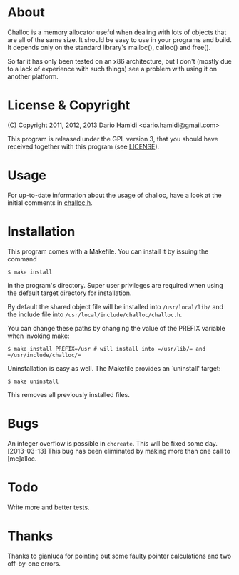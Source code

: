 * About
Challoc is a memory allocator useful when dealing with lots of objects
that are all of the same size. It should be easy to use in your programs
and build. It depends only on the standard library's malloc(), calloc()
and free().

So far it has only been tested on an x86 architecture, but I don't
(mostly due to a lack of experience with such things) see a problem with
using it on another platform.

* License & Copyright
(C) Copyright 2011, 2012, 2013 Dario Hamidi <dario.hamidi@gmail.com>

This program is released under the GPL version 3, that you should have
received together with this program (see [[./LICENSE][LICENSE]]).

* Usage
For up-to-date information about the usage of challoc, have a look at
the initial comments in [[file:./challoc.h][challoc.h]].

* Installation
This program comes with a Makefile. You can install it by issuing the
command
#+begin_example
 $ make install
#+end_example
in the program's directory. Super user privileges are required when
using the default target directory for installation.

By default the shared object file will be installed into =/usr/local/lib/=
and the include file into =/usr/local/include/challoc/challoc.h=.

You can change these paths by changing the value of the PREFIX variable
when invoking make:
#+begin_example
 $ make install PREFIX=/usr # will install into =/usr/lib/= and =/usr/include/challoc/=
#+end_example

Uninstallation is easy as well. The Makefile provides an `uninstall'
target:
#+begin_example
 $ make uninstall
#+end_example
This removes all previously installed files.

* Bugs

An integer overflow is possible in =chcreate=. This will be fixed some
day.  [2013-03-13] This bug has been eliminated by making more than one
call to [mc]alloc.

* Todo

Write more and better tests.

* Thanks

Thanks to gianluca for pointing out some faulty pointer calculations and
two off-by-one errors.
